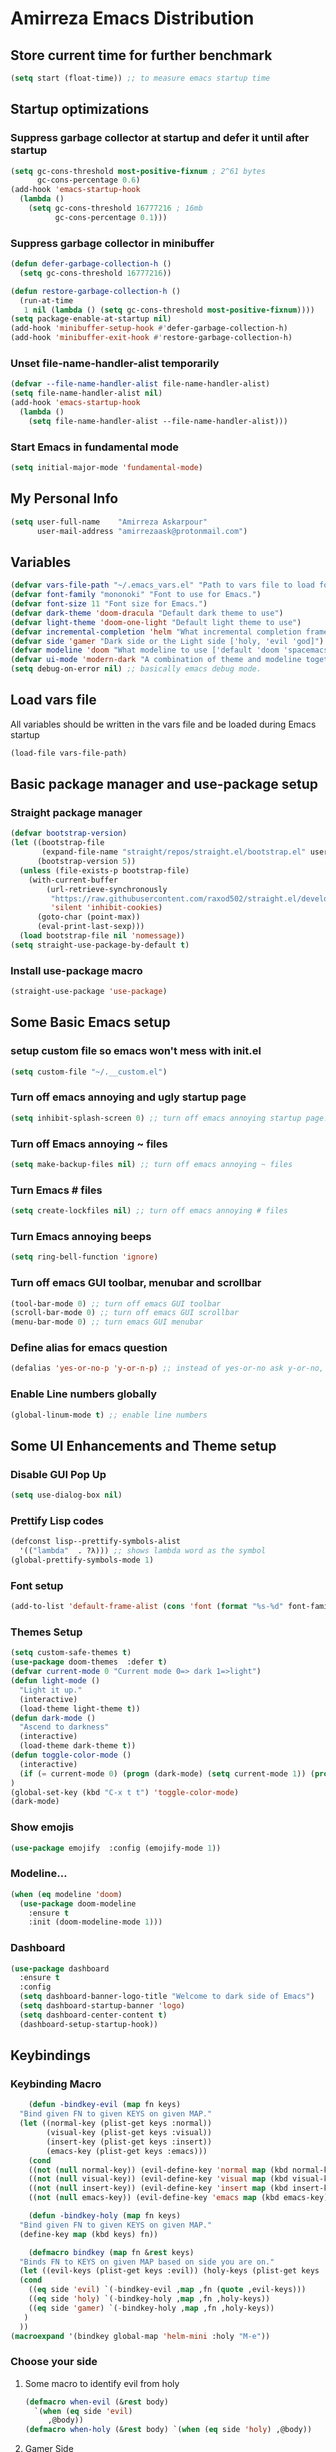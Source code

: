 * Amirreza Emacs Distribution
** Store current time for further benchmark
#+BEGIN_SRC emacs-lisp
(setq start (float-time)) ;; to measure emacs startup time
#+END_SRC
** Startup optimizations
*** Suppress garbage collector at startup and defer it until after startup
#+BEGIN_SRC emacs-lisp
(setq gc-cons-threshold most-positive-fixnum ; 2^61 bytes
      gc-cons-percentage 0.6)
(add-hook 'emacs-startup-hook
  (lambda ()
    (setq gc-cons-threshold 16777216 ; 16mb
          gc-cons-percentage 0.1)))

#+END_SRC
*** Suppress garbage collector in minibuffer
#+BEGIN_SRC emacs-lisp
(defun defer-garbage-collection-h ()
  (setq gc-cons-threshold 16777216))

(defun restore-garbage-collection-h ()
  (run-at-time
   1 nil (lambda () (setq gc-cons-threshold most-positive-fixnum))))
(setq package-enable-at-startup nil)
(add-hook 'minibuffer-setup-hook #'defer-garbage-collection-h)
(add-hook 'minibuffer-exit-hook #'restore-garbage-collection-h)

#+END_SRC
*** Unset file-name-handler-alist temporarily
#+BEGIN_SRC emacs-lisp
(defvar --file-name-handler-alist file-name-handler-alist)
(setq file-name-handler-alist nil)
(add-hook 'emacs-startup-hook
  (lambda ()
    (setq file-name-handler-alist --file-name-handler-alist)))
#+END_SRC
*** Start Emacs in fundamental mode 
#+BEGIN_SRC emacs-lisp
(setq initial-major-mode 'fundamental-mode)
#+END_SRC
** My Personal Info
#+BEGIN_SRC emacs-lisp
(setq user-full-name    "Amirreza Askarpour"
      user-mail-address "amirrezaask@protonmail.com")

#+END_SRC
** Variables
#+BEGIN_SRC emacs-lisp
(defvar vars-file-path "~/.emacs_vars.el" "Path to vars file to load for configs")
(defvar font-family "mononoki" "Font to use for Emacs.")
(defvar font-size 11 "Font size for Emacs.")
(defvar dark-theme 'doom-dracula "Default dark theme to use")
(defvar light-theme 'doom-one-light "Default light theme to use")
(defvar incremental-completion 'helm "What incremental completion framework to use ['helm, 'ivy, 'ido]")
(defvar side 'gamer "Dark side or the Light side ['holy, 'evil 'god]")
(defvar modeline 'doom "What modeline to use ['default 'doom 'spacemacs 'powerline]")
(defvar ui-mode 'modern-dark "A combination of theme and modeline together ['classic 'modern-dark 'modern-light]")
(setq debug-on-error nil) ;; basically emacs debug mode.
#+END_SRC
** Load vars file
All variables should be written in the vars file and be loaded during Emacs startup
#+BEGIN_SRC emacs-lisp
(load-file vars-file-path)
#+END_SRC
** Basic package manager and use-package setup
*** Straight package manager
#+BEGIN_SRC emacs-lisp
(defvar bootstrap-version)
(let ((bootstrap-file
       (expand-file-name "straight/repos/straight.el/bootstrap.el" user-emacs-directory))
      (bootstrap-version 5))
  (unless (file-exists-p bootstrap-file)
    (with-current-buffer
        (url-retrieve-synchronously
         "https://raw.githubusercontent.com/raxod502/straight.el/develop/install.el"
         'silent 'inhibit-cookies)
      (goto-char (point-max))
      (eval-print-last-sexp)))
  (load bootstrap-file nil 'nomessage))
(setq straight-use-package-by-default t)
#+END_SRC
*** Install use-package macro
#+BEGIN_SRC emacs-lisp
(straight-use-package 'use-package)
#+END_SRC
** Some Basic Emacs setup
*** setup custom file so emacs won't mess with init.el
#+BEGIN_SRC emacs-lisp
(setq custom-file "~/.__custom.el")
#+END_SRC
*** Turn off emacs annoying and ugly startup page
#+BEGIN_SRC emacs-lisp
(setq inhibit-splash-screen 0) ;; turn off emacs annoying startup page.
#+END_SRC
*** Turn off Emacs annoying ~ files
#+BEGIN_SRC emacs-lisp
(setq make-backup-files nil) ;; turn off emacs annoying ~ files
#+END_SRC
*** Turn Emacs # files
#+BEGIN_SRC emacs-lisp
(setq create-lockfiles nil) ;; turn off emacs annoying # files
#+END_SRC

*** Turn Emacs annoying beeps
#+BEGIN_SRC emacs-lisp
(setq ring-bell-function 'ignore)
#+END_SRC
*** Turn off emacs GUI toolbar, menubar and scrollbar
#+BEGIN_SRC emacs-lisp
(tool-bar-mode 0) ;; turn off emacs GUI toolbar
(scroll-bar-mode 0) ;; turn off emacs GUI scrollbar
(menu-bar-mode 0) ;; turn emacs GUI menubar
#+END_SRC
*** Define alias for emacs question
#+BEGIN_SRC emacs-lisp
(defalias 'yes-or-no-p 'y-or-n-p) ;; instead of yes-or-no ask y-or-no, only for convinience
#+END_SRC
*** Enable Line numbers globally
#+BEGIN_SRC emacs-lisp
(global-linum-mode t) ;; enable line numbers
#+END_SRC

** Some UI Enhancements and Theme setup
*** Disable GUI Pop Up
#+BEGIN_SRC emacs-lisp
(setq use-dialog-box nil)
#+END_SRC
*** Prettify Lisp codes
#+BEGIN_SRC emacs-lisp
(defconst lisp--prettify-symbols-alist
  '(("lambda"  . ?λ))) ;; shows lambda word as the symbol
(global-prettify-symbols-mode 1)
#+END_SRC
*** Font setup
#+BEGIN_SRC emacs-lisp
(add-to-list 'default-frame-alist (cons 'font (format "%s-%d" font-family font-size)))
#+END_SRC
*** Themes Setup
#+BEGIN_SRC emacs-lisp
  (setq custom-safe-themes t)
  (use-package doom-themes  :defer t)
  (defvar current-mode 0 "Current mode 0=> dark 1=>light")
  (defun light-mode ()
    "Light it up."
    (interactive)
    (load-theme light-theme t))
  (defun dark-mode ()
    "Ascend to darkness"
    (interactive)
    (load-theme dark-theme t))
  (defun toggle-color-mode ()
    (interactive)
    (if (= current-mode 0) (progn (dark-mode) (setq current-mode 1)) (progn (light-mode) (setq current-mode 0)))
  )
  (global-set-key (kbd "C-x t t") 'toggle-color-mode)
  (dark-mode)
#+END_SRC
*** Show emojis
#+BEGIN_SRC emacs-lisp
(use-package emojify  :config (emojify-mode 1))
#+END_SRC
*** Modeline...
#+BEGIN_SRC emacs-lisp
  (when (eq modeline 'doom)
    (use-package doom-modeline
      :ensure t
      :init (doom-modeline-mode 1)))
#+END_SRC
*** Dashboard
#+BEGIN_SRC emacs-lisp
(use-package dashboard
  :ensure t
  :config
  (setq dashboard-banner-logo-title "Welcome to dark side of Emacs")
  (setq dashboard-startup-banner 'logo) 
  (setq dashboard-center-content t)
  (dashboard-setup-startup-hook))
#+END_SRC
** Keybindings
*** Keybinding Macro
#+BEGIN_SRC emacs-lisp
      (defun -bindkey-evil (map fn keys)
	"Bind given FN to given KEYS on given MAP."
	(let ((normal-key (plist-get keys :normal))
	      (visual-key (plist-get keys :visual))
	      (insert-key (plist-get keys :insert))
	      (emacs-key (plist-get keys :emacs)))
	  (cond
	  ((not (null normal-key)) (evil-define-key 'normal map (kbd normal-key) fn))
	  ((not (null visual-key)) (evil-define-key 'visual map (kbd visual-key) fn))
	  ((not (null insert-key)) (evil-define-key 'insert map (kbd insert-key) fn))
	  ((not (null emacs-key)) (evil-define-key 'emacs map (kbd emacs-key) fn)))))
  
      (defun -bindkey-holy (map fn keys)
	"Bind given FN to given KEYS on given MAP."
	(define-key map (kbd keys) fn))

      (defmacro bindkey (map fn &rest keys)
	"Binds FN to KEYS on given MAP based on side you are on."
	(let ((evil-keys (plist-get keys :evil)) (holy-keys (plist-get keys :holy)))
	(cond
	  ((eq side 'evil) `(-bindkey-evil ,map ,fn (quote ,evil-keys)))
	  ((eq side 'holy) `(-bindkey-holy ,map ,fn ,holy-keys))
	  ((eq side 'gamer) `(-bindkey-holy ,map ,fn ,holy-keys))
	 )
	))
  (macroexpand '(bindkey global-map 'helm-mini :holy "M-e"))
#+END_SRC
*** Choose your side
**** Some macro to identify evil from holy
#+BEGIN_SRC emacs-lisp
  (defmacro when-evil (&rest body)
    `(when (eq side 'evil)
       ,@body))
  (defmacro when-holy (&rest body) `(when (eq side 'holy) ,@body))
#+END_SRC
**** Gamer Side
If you have experience in games which use left hand for movement
#+BEGIN_SRC emacs-lisp
  (when (or (eq side 'gamer))
    (use-package gamer.el :straight (:host github :repo "amirrezaask/gamer.el") :config (global-gamer-mode 1)))
#+END_SRC
**** Holy Side
You're good god fearing man
#+BEGIN_SRC emacs-lisp
(when-holy
      (use-package guru-mode  
	:config (guru-global-mode 1)))
  (when (not (eq side 'evil)) 
    (progn
      (global-set-key (kbd "C--") 'text-scale-decrease)
      (global-set-key (kbd "C-=") 'text-scale-increase)
      (global-set-key (kbd "C-o") 'other-window)
      (global-set-key (kbd "C-1") 'delete-other-windows)
      (global-set-key (kbd "C-2") 'split-window-below) 
      (global-set-key (kbd "C-3") 'split-window-right)
      (global-set-key (kbd "C-,") 'previous-buffer)
      (global-set-key (kbd "C-.") 'next-buffer)
      ))

#+END_SRC
**** Evil Side
You are devil's advocate by choice
#+BEGIN_SRC emacs-lisp
  (when-evil
   (use-package evil 
     :init
     (setq evil-want-keybinding nil)
     (add-hook 'simple-mode-hook 'evil-mode)
     :config
     (evil-mode 1)
     (bindkey global-map 'find-file :evil (:normal "SPC f f"))
     (bindkey global-map 'kill-buffer :evil (:normal "SPC b k"))
     (bindkey global-map 'save-buferr :evil (:normal "SPC b s"))
     (bindkey global-map 'next-buffer :evil (:normal "SPC b n"))
     (bindkey global-map 'previous-buffer :evil (:normal "SPC b p"))
     (bindkey global-map 'switch-to-buffer :evil (:normal "SPC b l"))
     (bindkey global-map 'other-window :evil (:normal "SPC w o"))
     (bindkey global-map 'delete-window :evil (:normal "SPC w d"))
     (bindkey global-map 'delete-other-windows :evil (:normal "SPC w m"))
     (bindkey global-map 'split-window-vertically :evil (:normal "SPC w s v"))
     (bindkey global-map 'kill-buffer :evil (:normal "SPC b k"))
     (bindkey global-map 'eval-last-sexp :evil (:normal "SPC e e"))
     (bindkey global-map 'eval-buffer :evil (:normal "SPC e b"))
     (bindkey global-map 'comment-line :evil (:normal "SPC l c"))
     (bindkey global-map 'describe-key :evil (:normal "SPC d k"))
     (bindkey global-map 'describe-function :evil (:normal "SPC d f"))
     (bindkey global-map 'describe-variable :evil (:normal "SPC d v"))
     (bindkey global-map 'toggle-color-mode :evil (:normal "SPC t t")))
   (use-package linum-relative :config (linum-relative-mode))) 
#+END_SRC
*** Which key helps us when we only remember part of a keybinding
#+BEGIN_SRC emacs-lisp
(use-package which-key  :init (setq echo-keystrokes 0.3) :config (which-key-mode 1))
#+END_SRC
** Incremental Completion
*** Helm
#+BEGIN_SRC emacs-lisp
  (when (eq incremental-completion 'helm)
      (use-package helm
	:init (setq helm-buffers-fuzzy-matching t
		    helm-recentf-fuzzy-match t)
	:bind* (:map helm-map
		     ("TAB" . #'helm-execute-persistent-action)
		     ("<tab>" . #'helm-execute-persistent-action)
		     ("C-z". #'helm-select-action))
	:config
	(helm-mode 1)
	(bindkey global-map 'helm-find-files :evil (:normal "SPC f f") :holy "C-x C-f")
	(bindkey global-map 'helm-M-x :evil (:normal "SPC SPC") :holy "M-x")
	(bindkey global-map 'helm-recentf :evil (:normal "SPC f r") :holy "C-x C-r")
	(bindkey global-map 'helm-mini :evil (:normal "SPC b l") :holy "C-x b")))
#+END_SRC
*** Ivy
#+BEGIN_SRC emacs-lisp
  (when (eq incremental-completion 'ivy)
    (progn
      (use-package swiper
	:commands (swiper)
	:config
	(bindkey global-map 'swiper :evil (:normal "SPC s s") :holy "C-s"))
    
      (use-package counsel
	:commands (counsel-M-x counsel-find-file ivy-switch-buffer)
	:config
	(bindkey global-map 'counsel-M-x :evil (:normal "SPC SPC") :holy "M-x")
	(bindkey global-map 'counsel-find-file :evil (:normal "SPC f f") :holy "C-x C-f")
	(bindkey global-map 'ivy-switch-buffer :evil (:normal "SPC b l") :holy "C-x b"))))
#+END_SRC
*** IDO
#+BEGIN_SRC emacs-lisp
  (when (eq incremental-completion 'ido)
    (progn
      (use-package ido-vertical-mode
	:config
	(ido-mode 1)
	(ido-everywhere 1)
	(ido-vertical-mode 1)
	(setq ido-vertical-define-keys 'C-n-and-C-p-only))
      (use-package smex
	:commands
	(smex)
	:init
	(bindkey global-map 'smex :evil (:normal "SPC SPC") :holy "M-x"))))
#+END_SRC
** Org mode
#+BEGIN_SRC emacs-lisp
  (use-package org-bullets :defer t :commands (org-bullets-mode) :init (add-hook 'org-mode-hook #'org-bullets-mode))
  (use-package htmlize :defer t)
#+END_SRC
** Editor setup
*** Add Support for json, yaml and markdown
#+BEGIN_SRC emacs-lisp
(use-package json-mode  :mode "\\.json\\'"
  :config
  (add-hook 'before-save-hook 'json-mode-beautify))
(use-package markdown-mode  :mode "\\.md\\'")
(use-package yaml-mode  :mode "\\.ya?ml\\'")
#+END_SRC
*** Whitespace mode
#+BEGIN_SRC emacs-lisp
  (use-package whitespace :hook ((prog-mode text-mode) . whitespace-mode)
    :init
	   (setq whitespace-style (quote (face spaces tabs newline space-mark tab-mark newline-mark )))
	   (setq whitespace-display-mappings
	  '(
	    (space-mark 32 [183] [46])
	    (newline-mark 10 [182 10])
	    (tab-mark 9 [9655 9] [92 9])
	    ))
	   )
#+END_SRC
** IDE stuff
*** Auto Insert File Header
#+BEGIN_SRC emacs-lisp
 (use-package autoinsert :ensure t 
  :init 
  (setq auto-insert-query nil)
  (auto-insert-mode 1))
#+END_SRC
*** Syntax Checker
#+BEGIN_SRC emacs-lisp
(use-package flycheck  :hook ((python-mode go-mode php-mode emacs-lisp-mode) . flycheck-mode))
#+END_SRC
*** Debugger Support
#+BEGIN_SRC emacs-lisp
;; (use-package dap-mode  :defer t :hook ((go-mode python-mode php-mode) . dap-mode))
#+END_SRC
*** Version Control
#+BEGIN_SRC emacs-lisp
    (use-package magit
      :commands (magit-status)
      :init
      (bindkey global-map 'magit-status :holy "C-x g" :evil (:normal "SPC g s")))
    (use-package diff-hl  :config (global-diff-hl-mode))
  (when
  (eq side 'evil)
      (use-package evil-magit :defer t :init (add-hook 'magit-mode-hook (lambda () (require 'evil-magit)) 
    )))
#+END_SRC
*** Language Server protocol Support
#+BEGIN_SRC emacs-lisp
(use-package lsp-mode  :defer t)
(use-package lsp-ui  :defer t)
#+END_SRC
*** Auto complete
#+BEGIN_SRC emacs-lisp
(use-package company-lsp  :defer t)
(use-package company 
  :config
  (global-company-mode t)
  (setq company-tooltip-limit 30)
  (setq company-idle-delay .1)
  (setq company-echo-delay 0)
  (setq company-dabbrev-downcase nil)
  (add-to-list 'company-backends 'company-dabbrev)
  (add-to-list 'company-backends 'company-dabbrev-code))
#+END_SRC
** Go setup
#+BEGIN_SRC emacs-lisp
  (use-package go-mode
    :mode "\\.go\\'"
    
    :config
	(lsp)
	(add-hook 'before-save-hook #'lsp-format-buffer t t)
	(add-hook 'before-save-hook #'lsp-organize-imports t t)
	(add-hook 'go-mode-hook 'go-eldoc-setup)
	(local-set-key (kbd "M-.") 'godef-jump)
	(local-set-key (kbd "M-*") 'pop-tag-mark)
	(add-to-list 'exec-path (concat (concat (getenv "HOME") "/go") "/bin")))

  (use-package go-add-tags  :defer t :config (global-set-key "C-c C-s" 'go-add-tags))
  (use-package gotest  :defer t :config (global-set-key (kbd "C-c C-t C-t") 'go-test-current-test) (global-set-key (kbd "C-c C-t C-f") 'go-test-current-file))
#+END_SRC
** Haskell setup
#+BEGIN_SRC emacs-lisp
(use-package haskell-mode :mode "\\.hs\\'")
#+END_SRC
** Python Setup
*** Python Mode 
#+BEGIN_SRC emacs-lisp
(use-package python-mode
  :defer t
  :mode "\\.py\\'"
  :config
  (add-to-list 'exec-path (concat (getenv "HOME") "/.local/bin"))
  (lsp))
#+END_SRC
*** Pyhon Language Server
#+BEGIN_SRC emacs-lisp
(use-package lsp-python-ms
  
  :hook (python-mode . (lambda ()
                          (require 'lsp-python-ms)
                          (lsp)))) 
#+END_SRC
*** Autopep8 formatting
#+BEGIN_SRC emacs-lisp
(use-package py-autopep8  :defer t :hook python-mode)
#+END_SRC
** Elixir Setup
#+BEGIN_SRC emacs-lisp
(use-package elixir-mode  :mode "\\.ex\\'" :config (lsp))
(use-package alchemist  :defer t)
#+END_SRC
** Rust Setup
#+BEGIN_SRC emacs-lisp
(use-package rust-mode  :mode "\\.rs\\'" :init (add-hook 'rust-mode-hook #'lsp))
(use-package flycheck-rust :mode "\\.rs\\'" :init (add-hook 'flycheck-mode-hook #'flycheck-rust-setup) :hook rust-mode)
(use-package cargo :mode "\\.rs\\'" :init (add-hook 'rust-mode-hook #'cargo-minor-mode))
#+END_SRC
** Lisp Setup
*** General Paren helpers
#+BEGIN_SRC emacs-lisp
  (use-package paredit :hook ((emacs-lisp-mode clojure-mode) . paredit-mode))
  (use-package parinfer
    :hook ((emacs-lisp-mode clojure-mode) . parinfer-mode))
  (use-package rainbow-delimiters  :hook ((emacs-lisp-mode python-mode go-mode php-mode) . rainbow-delimiters-mode))
#+END_SRC
*** Clojure setup
 #+BEGIN_SRC emacs-lisp
   (use-package clojure-mode :mode "\\.cljs?\\'" :config (lsp))
   (use-package cider 
     :init
     (add-hook 'cider-mode-hook (lambda () (call-interactively 'cider-jack-in)))
     :config
     (bindkey cider-mode-map 'cider-eval-last-sexp :evil (:normal "SPC e e") :holy "C-x C-e"))
 #+END_SRC
** Lua Setup...
#+BEGIN_SRC emacs-lisp
(use-package lua-mode :mode "\\.lua\\'")
#+END_SRC
** PHP Setup
#+BEGIN_SRC emacs-lisp
  (use-package php-mode  :defer :init (add-hook 'php-mode-hook #'lsp))
  (use-package phpunit  :defer t
    :bind (("C-c C-t t" . phpunit-current-test) ("C-c C-t c" . phpunit-current-class) ("C-c C-t p" . phpunit-current-project)))
#+END_SRC
** Javascript Setup
#+BEGIN_SRC emacs-lisp
(use-package js2-mode  :defer t :hook js-mode)
#+END_SRC
** Typescript Setup
#+BEGIN_SRC emacs-lisp
(use-package tide  :defer t :mode "\\.ts\\'")
#+END_SRC
** Some webish stuff
*** Web Mode
   #+BEGIN_SRC emacs-lisp
   (use-package web-mode  :defer t :mode ("\\.html\\'" "\\.css\\'"))
   #+END_SRC
** Devops Setup
#+BEGIN_SRC emacs-lisp
  (use-package kubel  :commands (kubel))
  (use-package dockerfile-mode :defer t :mode "Dockerfile")
  (use-package ansible :defer t :init (add-hook 'yaml-mode-hook (lambda () (ansible))))
#+END_SRC

** Database Client
*** truncate lines in SQL mode
#+BEGIN_SRC emacs-lisp
(add-hook 'sql-interactive-mode-hook
          (lambda ()
            (toggle-truncate-lines t)))
#+END_SRC
** Benchmark startup time
#+BEGIN_SRC emacs-lisp
(message "Startup Time %f" (- (float-time) start))
#+END_SRC
